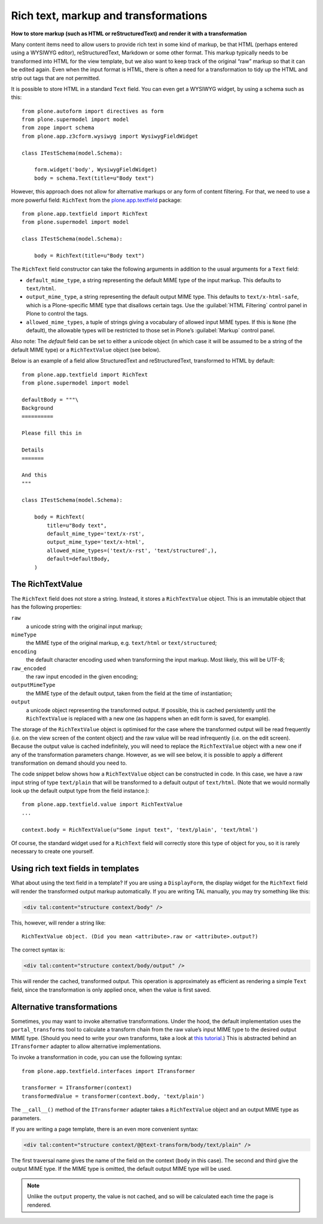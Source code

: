 Rich text, markup and transformations
--------------------------------------

**How to store markup (such as HTML or reStructuredText) and render it with a transformation**

Many content items need to allow users to provide rich text in some kind
of markup, be that HTML (perhaps entered using a WYSIWYG editor),
reStructuredText, Markdown or some other format. This markup typically
needs to be transformed into HTML for the view template, but we also
want to keep track of the original “raw” markup so that it can be edited
again. Even when the input format is HTML, there is often a need for a
transformation to tidy up the HTML and strip out tags that are not
permitted.

It is possible to store HTML in a standard ``Text`` field. You can even
get a WYSIWYG widget, by using a schema such as this::

    from plone.autoform import directives as form
    from plone.supermodel import model
    from zope import schema
    from plone.app.z3cform.wysiwyg import WysiwygFieldWidget

    class ITestSchema(model.Schema):

        form.widget('body', WysiwygFieldWidget)
        body = schema.Text(title=u"Body text")

.. _richtext-label:

However, this approach does not allow for alternative markups or any
form of content filtering. For that, we need to use a more powerful
field: ``RichText`` from the `plone.app.textfield`_ package::

    from plone.app.textfield import RichText
    from plone.supermodel import model

    class ITestSchema(model.Schema):

        body = RichText(title=u"Body text")

The ``RichText`` field constructor can take the following arguments in
addition to the usual arguments for a ``Text`` field:

- ``default_mime_type``, a string representing the default MIME type of
  the input markup. This defaults to ``text/html``.
- ``output_mime_type``, a string representing the default output MIME
  type. This defaults to ``text/x-html-safe``, which is a Plone-specific
  MIME type that disallows certain tags. Use the :guilabel:`HTML Filtering`
  control panel in Plone to control the tags.
- ``allowed_mime_types``, a tuple of strings giving a vocabulary of
  allowed input MIME types. If this is ``None`` (the default), the
  allowable types will be restricted to those set in Plone’s
  :guilabel:`Markup` control panel.

Also note: The *default* field can be set to either a unicode object (in
which case it will be assumed to be a string of the default MIME type)
or a ``RichTextValue`` object (see below).

Below is an example of a field allow StructuredText and
reStructuredText, transformed to HTML by default::

    from plone.app.textfield import RichText
    from plone.supermodel import model

    defaultBody = """\
    Background
    ==========

    Please fill this in

    Details
    =======

    And this
    """

    class ITestSchema(model.Schema):

        body = RichText(
            title=u"Body text",
            default_mime_type='text/x-rst',
            output_mime_type='text/x-html',
            allowed_mime_types=('text/x-rst', 'text/structured',),
            default=defaultBody,
        )

The RichTextValue
~~~~~~~~~~~~~~~~~~~

The ``RichText`` field does not store a string. Instead, it stores a
``RichTextValue`` object. This is an immutable object that has the
following properties:

``raw``
    a unicode string with the original input markup;

``mimeType``
    the MIME type of the original markup, e.g. ``text/html`` or
    ``text/structured``;

``encoding``
    the default character encoding used when transforming the input markup.
    Most likely, this will be UTF-8;

``raw_encoded``
    the raw input encoded in the given encoding;

``outputMimeType``
    the MIME type of the default output, taken from the field at the time of
    instantiation;

``output``
    a unicode object representing the transformed output. If possible, this
    is cached persistently until the ``RichTextValue`` is replaced with a
    new one (as happens when an edit form is saved, for example).

The storage of the ``RichTextValue`` object is optimised for the case where
the transformed output will be read frequently (i.e. on the view screen
of the content object) and the raw value will be read infrequently (i.e.
on the edit screen). Because the output value is cached indefinitely,
you will need to replace the ``RichTextValue`` object with a new one if any
of the transformation parameters change. However, as we will see below,
it is possible to apply a different transformation on demand should you
need to.

The code snippet below shows how a ``RichTextValue`` object can be
constructed in code. In this case, we have a raw input string of type
``text/plain`` that will be transformed to a default output of
``text/html``. (Note that we would normally look up the default output
type from the field instance.)::

    from plone.app.textfield.value import RichTextValue
    ...

    context.body = RichTextValue(u"Some input text", 'text/plain', 'text/html')

Of course, the standard widget used for a ``RichText`` field will
correctly store this type of object for you, so it is rarely necessary
to create one yourself.

Using rich text fields in templates
~~~~~~~~~~~~~~~~~~~~~~~~~~~~~~~~~~~~~

What about using the text field in a template? If you are using a
``DisplayForm``, the display widget for the ``RichText`` field will render
the transformed output markup automatically. If you are writing TAL
manually, you may try something like this:

.. code-block:: html

    <div tal:content="structure context/body" />

This, however, will render a string like::

    RichTextValue object. (Did you mean <attribute>.raw or <attribute>.output?)

The correct syntax is:

.. code-block:: html

    <div tal:content="structure context/body/output" />

This will render the cached, transformed output. This operation is
approximately as efficient as rendering a simple ``Text`` field, since the
transformation is only applied once, when the value is first saved.

Alternative transformations
~~~~~~~~~~~~~~~~~~~~~~~~~~~~~

Sometimes, you may want to invoke alternative transformations. Under the
hood, the default implementation uses the ``portal_transforms`` tool to
calculate a transform chain from the raw value’s input MIME type to the
desired output MIME type. (Should you need to write your own transforms,
take a look at `this tutorial`_.) This is abstracted behind an
``ITransformer`` adapter to allow alternative implementations.

To invoke a transformation in code, you can use the following syntax::

    from plone.app.textfield.interfaces import ITransformer

    transformer = ITransformer(context)
    transformedValue = transformer(context.body, 'text/plain')

The ``__call__()`` method of the ``ITransformer`` adapter takes a
``RichTextValue`` object and an output MIME type as parameters.

If you are writing a page template, there is an even more convenient
syntax:

.. code-block:: html

    <div tal:content="structure context/@@text-transform/body/text/plain" />

The first traversal name gives the name of the field on the context
(``body`` in this case). The second and third give the output MIME type.
If the MIME type is omitted, the default output MIME type will be used.

.. note::
    Unlike the ``output`` property, the value is not cached, and so
    will be calculated each time the page is rendered.

.. _this tutorial: http://plone.org/documentation/kb/portal-transforms
.. _plone.app.textfield: http://pypi.python.org/pypi/plone.app.textfield
